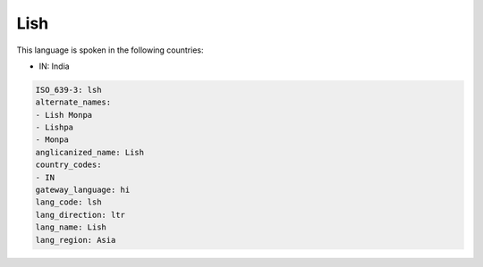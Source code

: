 .. _lsh:

Lish
====

This language is spoken in the following countries:

* IN: India

.. code-block:: yaml

    ISO_639-3: lsh
    alternate_names:
    - Lish Monpa
    - Lishpa
    - Monpa
    anglicanized_name: Lish
    country_codes:
    - IN
    gateway_language: hi
    lang_code: lsh
    lang_direction: ltr
    lang_name: Lish
    lang_region: Asia
    
